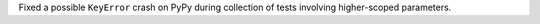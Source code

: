 Fixed a possible ``KeyError`` crash on PyPy during collection of tests involving higher-scoped parameters.
